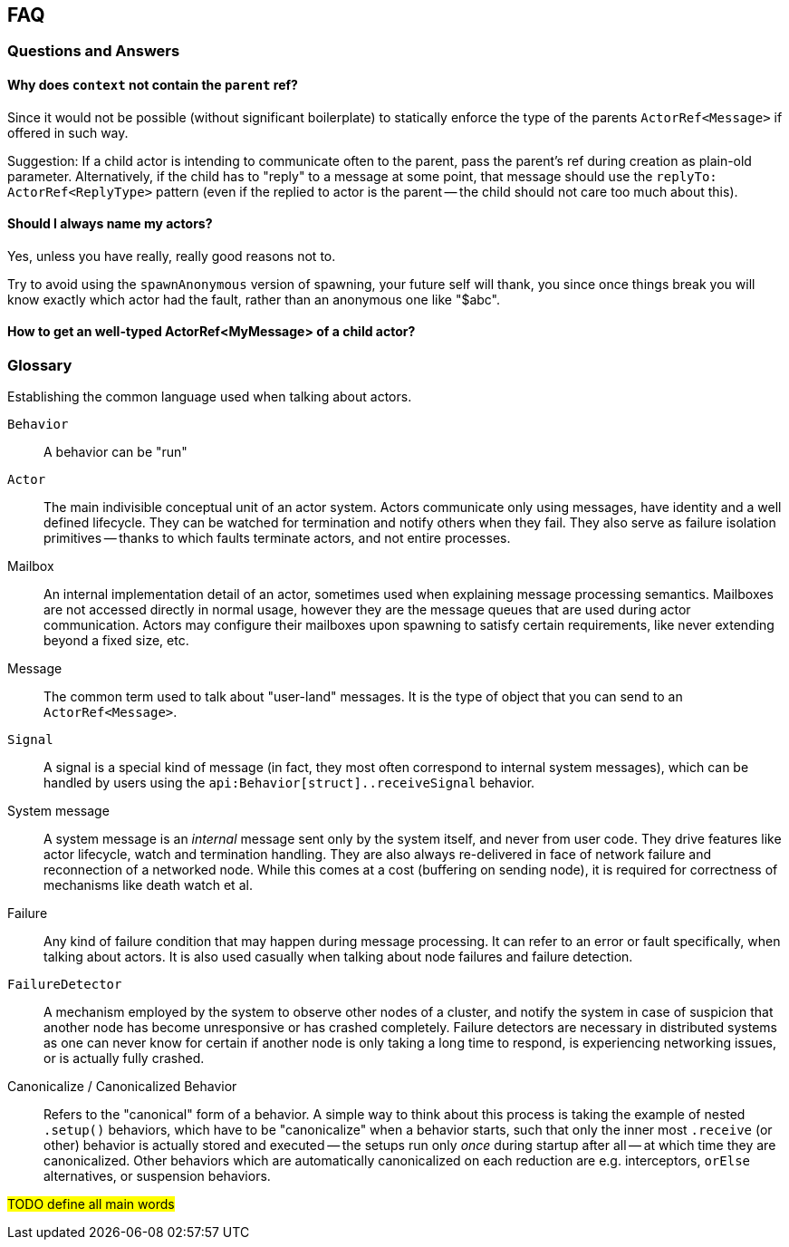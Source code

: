 
== FAQ

=== Questions and Answers

==== Why does `context` not contain the `parent` ref?

Since it would not be possible (without significant boilerplate) to statically enforce the type of the parents `ActorRef<Message>` if offered in such way.

Suggestion: If a child actor is intending to communicate often to the parent, pass the parent's ref during creation as plain-old parameter.
Alternatively, if the child has to "reply" to a message at some point, that message should use the `replyTo: ActorRef<ReplyType>` pattern (even if the replied to actor is the parent -- the child should not care too much about this).

==== Should I always name my actors?

Yes, unless you have really, really good reasons not to.

Try to avoid using the `spawnAnonymous` version of spawning, your future self will thank, you since once things break you will know exactly which actor had the fault, rather than an anonymous one like "$abc".

==== How to get an well-typed ActorRef<MyMessage> of a child actor?

=== Glossary

Establishing the common language used when talking about actors.

`Behavior`:: A behavior can be "run"
`Actor`:: The main indivisible conceptual unit of an actor system.
    Actors communicate only using messages, have identity and a well defined lifecycle.
    They can be watched for termination and notify others when they fail.
    They also serve as failure isolation primitives -- thanks to which faults terminate actors, and not entire processes.
Mailbox:: An internal implementation detail of an actor, sometimes used when explaining message processing semantics.
    Mailboxes are not accessed directly in normal usage, however they are the message queues that are used during actor communication.
    Actors may configure their mailboxes upon spawning to satisfy certain requirements, like never extending beyond a fixed size, etc.
Message:: The common term used to talk about "user-land" messages.
    It is the type of object that you can send to an `ActorRef<Message>`.
`Signal`:: A signal is a special kind of message (in fact, they most often correspond to internal system messages), which can be handled by users using the `api:Behavior[struct]..receiveSignal` behavior.
System message:: A system message is an _internal_ message sent only by the system itself, and never from user code.
    They drive features like actor lifecycle, watch and termination handling.
    They are also always re-delivered in face of network failure and reconnection of a networked node.
    While this comes at a cost (buffering on sending node), it is required for correctness of mechanisms like death watch et al.
Failure:: Any kind of failure condition that may happen during message processing.
    It can refer to an error or fault specifically, when talking about actors.
    It is also used casually  when talking about node failures and failure detection.
`FailureDetector`:: A mechanism employed by the system to observe other nodes of a cluster, and notify the system in case of suspicion that another node has become unresponsive or has crashed completely.
    Failure detectors are necessary in distributed systems as one can never know for certain if another node is only taking a long time to respond, is experiencing networking issues, or is actually fully crashed.
Canonicalize / Canonicalized Behavior:: Refers to the "canonical" form of a behavior.
    A simple way to think about this process is taking the example of nested `.setup()` behaviors, which have to be "canonicalize" when a behavior starts, such that only the inner most `.receive` (or other) behavior is actually stored and executed -- the setups run only _once_ during startup after all -- at which time they are canonicalized.
    Other behaviors which are automatically canonicalized on each reduction are e.g. interceptors, `orElse` alternatives, or suspension behaviors.

#TODO define all main words#
